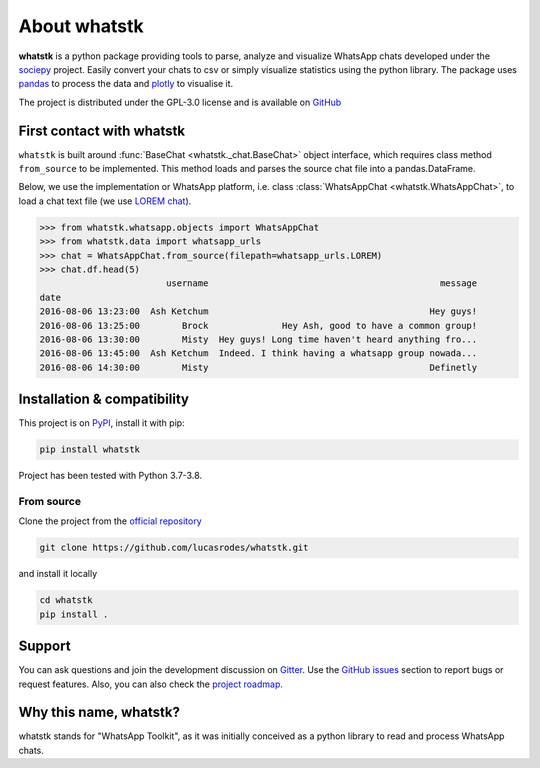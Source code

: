About whatstk
=============

**whatstk**  is a python package providing tools to parse, analyze and visualize WhatsApp chats developed under the
`sociepy <https://github.com/sociepy>`_ project. Easily convert your chats to csv or simply visualize statistics
using the python library. The package uses `pandas <https://github.com/pandas-dev/pandas>`_ to
process the data and `plotly <https://github.com/plotly/plotly.py>`_ to visualise it.

The project is distributed under the GPL-3.0 license and is available on `GitHub <http://github.com/lucasrodes/
whatstk>`_


First contact with whatstk
--------------------------
``whatstk`` is built around :func:`BaseChat <whatstk._chat.BaseChat>` object interface, which requires class method
``from_source`` to be implemented. This method loads and parses the source chat file into a pandas.DataFrame.

Below, we use the implementation or WhatsApp platform, i.e. class :class:`WhatsAppChat <whatstk.WhatsAppChat>`, to load a chat text file (we use `LOREM chat <http://raw.githubusercontent.com/lucasrodes/whatstk/
develop/chats/whatsapp/lorem.txt>`_).


.. code-block:: python

    >>> from whatstk.whatsapp.objects import WhatsAppChat
    >>> from whatstk.data import whatsapp_urls
    >>> chat = WhatsAppChat.from_source(filepath=whatsapp_urls.LOREM)
    >>> chat.df.head(5)
                            username                                            message
    date
    2016-08-06 13:23:00  Ash Ketchum                                          Hey guys!
    2016-08-06 13:25:00        Brock              Hey Ash, good to have a common group!
    2016-08-06 13:30:00        Misty  Hey guys! Long time haven't heard anything fro...
    2016-08-06 13:45:00  Ash Ketchum  Indeed. I think having a whatsapp group nowada...
    2016-08-06 14:30:00        Misty                                          Definetly


Installation & compatibility
----------------------------
This project is on `PyPI <https://pypi.org/project/whatstk/>`_, install it with pip:

.. code-block:: bash

    pip install whatstk

Project has been tested with Python 3.7-3.8.

From source
^^^^^^^^^^^
Clone the project from the `official repository <https://github.com/lucasrodes/whatstk/>`_

.. code-block:: bash

    git clone https://github.com/lucasrodes/whatstk.git


and install it locally 

.. code-block:: bash

    cd whatstk
    pip install .

Support
-------
You can ask questions and join the development discussion on `Gitter <https://gitter.im/sociepy/whatstk>`_. Use the
`GitHub issues <https://github.com/lucasrodes/whatstk/issues>`_ section to report bugs or request features. Also, you
can also check the `project roadmap <https://github.com/lucasrodes/whatstk/projects/3>`_.


Why this name, whatstk?
-----------------------
whatstk stands for "WhatsApp Toolkit", as it was initially conceived as a python library to read and process WhatsApp 
chats.